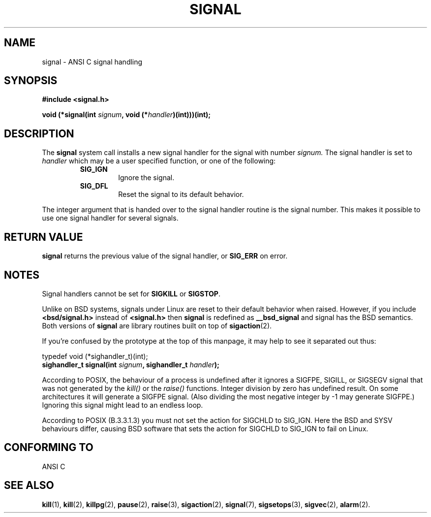 .\" Copyright (c) 1994 Mike Battersby <mike@starbug.apana.org.au>
.\" based on work by faith@cs.unc.edu
.\"
.\" Permission is granted to make and distribute verbatim copies of this
.\" manual provided the copyright notice and this permission notice are
.\" preserved on all copies.
.\"
.\" Permission is granted to copy and distribute modified versions of this
.\" manual under the conditions for verbatim copying, provided that the
.\" entire resulting derived work is distributed under the terms of a
.\" permission notice identical to this one
.\" 
.\" Since the Linux kernel and libraries are constantly changing, this
.\" manual page may be incorrect or out-of-date.  The author(s) assume no
.\" responsibility for errors or omissions, or for damages resulting from
.\" the use of the information contained herein.  The author(s) may not
.\" have taken the same level of care in the production of this manual,
.\" which is licensed free of charge, as they might when working
.\" professionally.
.\" 
.\" Formatted or processed versions of this manual, if unaccompanied by
.\" the source, must acknowledge the copyright and authors of this work.
.\"
.\" Modified, aeb, 960424, 960621
.\" FIXME - error conditions need to be documented
.TH SIGNAL 2 "21 July 1996" "Linux 2.0" "Linux Programmer's Manual"
.SH NAME
signal \- ANSI C signal handling
.SH SYNOPSIS
.B #include <signal.h>
.sp 2
.BI "void (*signal(int " signum ", void (*" handler ")(int)))(int);"
.SH DESCRIPTION
The
.B signal
system call installs a new signal handler for the signal with number
.I signum.
The signal handler is set to
.I handler
which may be a user specified function, or one of the following:
.RS
.TP
.B SIG_IGN
Ignore the signal.
.TP
.B SIG_DFL
Reset the signal to its default behavior.
.RE
.PP
The integer argument that is handed over to the signal handler routine is the
signal number. This makes it possible to use one signal handler for several
signals.

.SH "RETURN VALUE"
.B signal
returns the previous value of the signal handler, or
.B SIG_ERR
on error.

.SH NOTES
Signal handlers cannot be set for
.B SIGKILL
or
.BR SIGSTOP .
.PP
Unlike on BSD systems, signals under Linux are reset to their default
behavior when raised.
However, if you include
.B "<bsd/signal.h>"
instead of
.B "<signal.h>"
then 
.B signal
is redefined as
.B __bsd_signal
and signal has the BSD semantics.
Both versions of
.B signal
are library routines built on top of
.BR sigaction (2).
.PP
If you're confused by the prototype at the top of this manpage, it
may help to see it separated out thus:
.PP
typedef void (*sighandler_t)(int);
.br
.BI "sighandler_t signal(int " signum ", sighandler_t " handler );
.PP
According to POSIX, the behaviour of a process is undefined after it
ignores a SIGFPE, SIGILL, or SIGSEGV signal that was not generated
by the \fIkill()\fP or the \fIraise()\fP functions.
Integer division by zero has undefined result.
On some architectures it will generate a SIGFPE signal.
(Also dividing the most negative integer by \-1 may generate SIGFPE.)
Ignoring this signal might lead to an endless loop.
.PP
According to POSIX (B.3.3.1.3) you must not set the action for SIGCHLD
to SIG_IGN. Here the BSD and SYSV behaviours differ, causing BSD software
that sets the action for SIGCHLD to SIG_IGN to fail on Linux.

.SH "CONFORMING TO"
ANSI C

.SH "SEE ALSO"
.BR kill "(1), " kill "(2), " killpg "(2), " pause "(2), " raise "(3), "
.BR sigaction "(2), " signal "(7), " sigsetops "(3), " sigvec (2),
.BR alarm (2).

